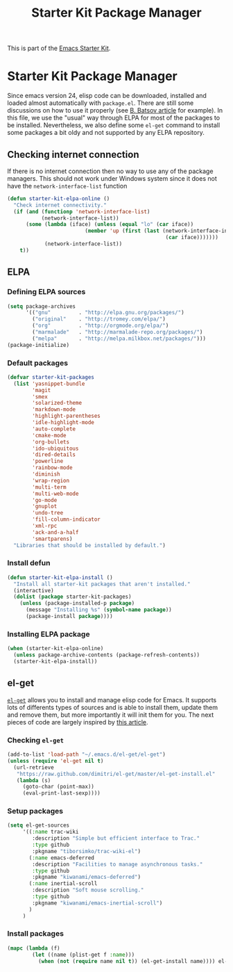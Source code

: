 #+TITLE: Starter Kit Package Manager
#+OPTIONS: toc:nil num:nil ^:nil

This is part of the [[file:starter-kit.org][Emacs Starter Kit]].

* Starter Kit Package Manager
Since emacs version 24, elisp code can be downloaded, installed and loaded
almost automatically with =package.el=. There are still some discussions on how
to use it properly (see [[http://batsov.com/articles/2012/02/19/package-management-in-emacs-the-good-the-bad-and-the-ugly/][B. Batsov article]] for example). In this file, we use
the "usual" way through ELPA for most of the packages to be
installed. Nevertheless, we also define some =el-get= command to install some
packages a bit oldy and not supported by any ELPA repository.

** Checking internet connection
If there is no internet connection then no way to use any of the package
managers.  This should not work under Windows system since it does not have the
=network-interface-list= function
#+BEGIN_SRC emacs-lisp
  (defun starter-kit-elpa-online ()
    "Check internet connectivity."
    (if (and (functionp 'network-interface-list)
             (network-interface-list))
        (some (lambda (iface) (unless (equal "lo" (car iface))
                           (member 'up (first (last (network-interface-info
                                                     (car iface)))))))
              (network-interface-list))
      t))
#+END_SRC

** ELPA
*** Defining ELPA sources
#+BEGIN_SRC emacs-lisp
  (setq package-archives
        '(("gnu"         . "http://elpa.gnu.org/packages/")
          ("original"    . "http://tromey.com/elpa/")
          ("org"         . "http://orgmode.org/elpa/")
          ("marmalade"   . "http://marmalade-repo.org/packages/")
          ("melpa"       . "http://melpa.milkbox.net/packages/")))
  (package-initialize)
#+END_SRC

*** Default packages
#+BEGIN_SRC emacs-lisp
  (defvar starter-kit-packages
    (list 'yasnippet-bundle
          'magit
          'smex
          'solarized-theme
          'markdown-mode
          'highlight-parentheses
          'idle-highlight-mode
          'auto-complete
          'cmake-mode
          'org-bullets
          'ido-ubiquitous
          'dired-details
          'powerline
          'rainbow-mode
          'diminish
          'wrap-region
          'multi-term
          'multi-web-mode
          'go-mode
          'gnuplot
          'undo-tree
          'fill-column-indicator
          'xml-rpc
          'ack-and-a-half
          'smartparens)
    "Libraries that should be installed by default.")
#+END_SRC

*** Install defun
#+BEGIN_SRC emacs-lisp
  (defun starter-kit-elpa-install ()
    "Install all starter-kit packages that aren't installed."
    (interactive)
    (dolist (package starter-kit-packages)
      (unless (package-installed-p package)
        (message "Installing %s" (symbol-name package))
        (package-install package))))
#+END_SRC

*** Installing ELPA package
#+BEGIN_SRC emacs-lisp
  (when (starter-kit-elpa-online)
    (unless package-archive-contents (package-refresh-contents))
    (starter-kit-elpa-install))
#+END_SRC
** el-get
[[https://github.com/dimitri/el-get][=el-get=]] allows you to install and manage elisp code for Emacs. It supports lots
of differents types of sources and is able to install them, update them and
remove them, but more importantly it will init them for you. The next pieces of
code are largely inspired by [[http://toumorokoshi.github.com/automatic-package-installation-for-emacs-24-part-2.html][this article]].

*** Checking =el-get=
#+BEGIN_SRC emacs-lisp
  (add-to-list 'load-path "~/.emacs.d/el-get/el-get")
  (unless (require 'el-get nil t)
    (url-retrieve
     "https://raw.github.com/dimitri/el-get/master/el-get-install.el"
     (lambda (s)
       (goto-char (point-max))
       (eval-print-last-sexp))))
#+END_SRC

*** Setup packages
#+BEGIN_SRC emacs-lisp
  (setq el-get-sources
       '((:name trac-wiki
          :description "Simple but efficient interface to Trac."
          :type github
          :pkgname "tiborsimko/trac-wiki-el")
         (:name emacs-deferred
          :description "Facilities to manage asynchronous tasks."
          :type github
          :pkgname "kiwanami/emacs-deferred")
         (:name inertial-scroll
          :description "Soft mouse scrolling."
          :type github
          :pkgname "kiwanami/emacs-inertial-scroll")
         )
       )
#+END_SRC

*** Install packages
#+BEGIN_SRC emacs-lisp
  (mapc (lambda (f)
          (let ((name (plist-get f :name)))
            (when (not (require name nil t)) (el-get-install name)))) el-get-sources)
#+END_SRC
